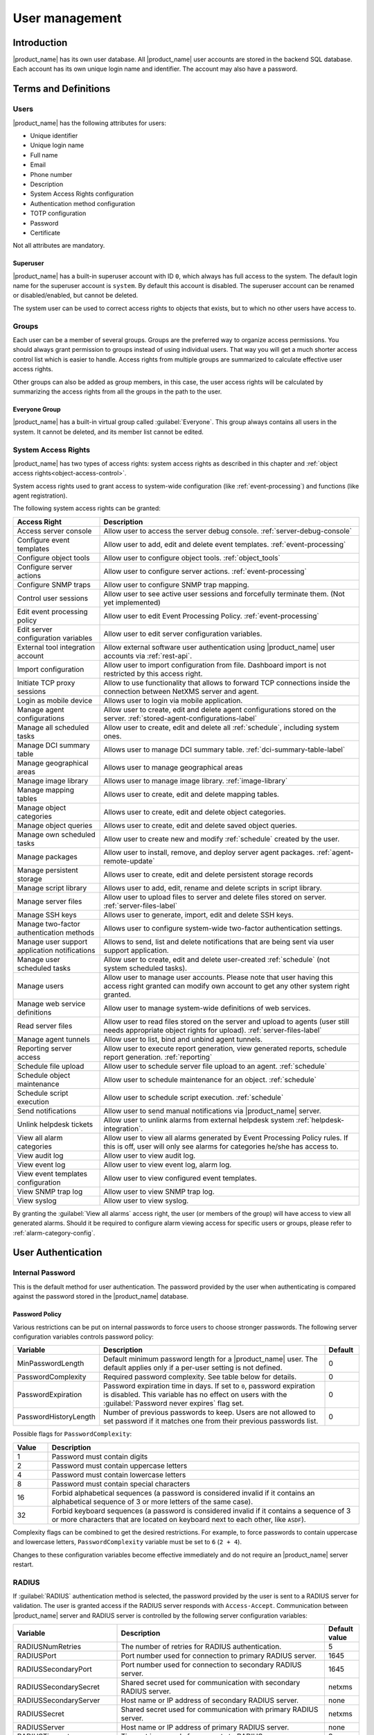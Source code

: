 .. _user-management:


###############
User management
###############


Introduction
============

|product_name| has its own user database. All |product_name| user accounts are stored in the backend
SQL database. Each account has its own unique login name and identifier. The
account may also have a password.


Terms and Definitions
=====================

Users
-----

|product_name| has the following attributes for users:

- Unique identifier
- Unique login name
- Full name
- Email
- Phone number
- Description
- System Access Rights configuration
- Authentication method configuration
- TOTP configuration
- Password
- Certificate

Not all attributes are mandatory.


Superuser
~~~~~~~~~

|product_name| has a built-in superuser account with ID ``0``, which always has full access to
the system. The default login name for the superuser account is ``system``. By default this account is
disabled. The superuser account can be renamed or disabled/enabled, but cannot be deleted.

The system user can be used to correct access rights to objects that exists, but to which
no other users have access to.


Groups
------

Each user can be a member of several groups. Groups are the preferred way to
organize access permissions. You should always grant permission to groups
instead of using individual users. That way you will get a much shorter access
control list which is easier to handle. Access rights from multiple groups are
summarized to calculate effective user access rights.

Other groups can also be added as group members, in this case, the user access rights
will be calculated by summarizing the access rights from all the groups in the path
to the user.


Everyone Group
~~~~~~~~~~~~~~

|product_name| has a built-in virtual group called :guilabel:`Everyone`. This group
always contains all users in the system. It cannot be deleted, and its member
list cannot be edited.


System Access Rights
--------------------

|product_name| has two types of access rights: system access rights as described in
this chapter and :ref:`object access rights<object-access-control>`.

System access rights used to grant access to system-wide configuration (like
:ref:`event-processing`) and functions (like agent registration).

The following system access rights can be granted:


.. list-table::
   :header-rows: 1
   :widths: 25 75

   * - Access Right
     - Description
   * - Access server console
     - Allow user to access the server debug console. :ref:`server-debug-console`
   * - Configure event templates
     - Allow user to add, edit and delete event templates. :ref:`event-processing`
   * - Configure object tools
     - Allow user to configure object tools. :ref:`object_tools`
   * - Configure server actions
     - Allow user to configure server actions. :ref:`event-processing`
   * - Configure SNMP traps
     - Allow user to configure SNMP trap mapping.
   * - Control user sessions
     - Allow user to see active user sessions and forcefully terminate them. (Not yet implemented)
   * - Edit event processing policy
     - Allow user to edit Event Processing Policy. :ref:`event-processing`
   * - Edit server configuration variables
     - Allow user to edit server configuration variables.
   * - External tool integration account
     - Allow external software user authentication using |product_name| user accounts via :ref:`rest-api`.
   * - Import configuration
     - Allow user to import configuration from file. Dashboard import is not restricted by this access right.
   * - Initiate TCP proxy sessions
     - Allow to use functionality that allows to forward TCP connections inside
       the connection between NetXMS server and agent. 
   * - Login as mobile device
     - Allows user to login via mobile application.
   * - Manage agent configurations
     - Allow user to create, edit and delete agent configurations stored on the
       server. :ref:`stored-agent-configurations-label`
   * - Manage all scheduled tasks
     - Allow user to create, edit and delete all :ref:`schedule`, including system ones. 
   * - Manage DCI summary table
     - Allows user to manage DCI summary table. :ref:`dci-summary-table-label`
   * - Manage geographical areas
     - Allows user to manage geographical areas
   * - Manage image library
     - Allows user to manage image library. :ref:`image-library`
   * - Manage mapping tables
     - Allows user to create, edit and delete mapping tables.
   * - Manage object categories
     - Allows user to create, edit and delete object categories.
   * - Manage object queries
     - Allows user to create, edit and delete saved object queries.
   * - Manage own scheduled tasks
     - Allow user to create new and modify :ref:`schedule` created by the user.
   * - Manage packages
     - Allow user to install, remove, and deploy server agent packages. :ref:`agent-remote-update`
   * - Manage persistent storage
     - Allows user to create, edit and delete persistent storage records
   * - Manage script library
     - Allows user to add, edit, rename and delete scripts in script library. 
   * - Manage server files
     - Allow user to upload files to server and delete files stored on server. :ref:`server-files-label`
   * - Manage SSH keys
     - Allows user to generate, import, edit and delete SSH keys. 
   * - Manage two-factor authentication methods
     - Allows user to configure system-wide two-factor authentication settings. 
   * - Manage user support application notifications
     - Allows to send, list and delete notifications that are being sent via
       user support application.
   * - Manage user scheduled tasks
     - Allow user to create, edit and delete user-created :ref:`schedule` (not
       system scheduled tasks).
   * - Manage users
     - Allow user to manage user accounts. Please note that user having this
       access right granted can modify own account to get any other system
       right granted.
   * - Manage web service definitions
     - Allow user to manage system-wide definitions of web services. 
   * - Read server files
     - Allow user to read files stored on the server and upload to agents (user
       still needs appropriate object rights for upload). :ref:`server-files-label`
   * - Manage agent tunnels
     - Allow user to list, bind and unbind agent tunnels.
   * - Reporting server access
     - Allow user to execute report generation, view generated reports, schedule
       report generation. :ref:`reporting`
   * - Schedule file upload
     - Allow user to schedule server file upload to an agent. :ref:`schedule`
   * - Schedule object maintenance
     - Allow user to schedule maintenance for an object. :ref:`schedule`
   * - Schedule script execution
     - Allow user to schedule script execution. :ref:`schedule`
   * - Send notifications
     - Allow user to send manual notifications via |product_name| server. 
   * - Unlink helpdesk tickets
     - Allow user to unlink alarms from external helpdesk system :ref:`helpdesk-integration`.
   * - View all alarm categories
     - Allow user to view all alarms generated by Event Processing Policy rules.
       If this is off, user will only see alarms for categories he/she has access to.  
   * - View audit log
     - Allow user to view audit log.
   * - View event log
     - Allow user to view event log, alarm log.
   * - View event templates configuration
     - Allow user to view configured event templates.
   * - View SNMP trap log
     - Allow user to view SNMP trap log.
   * - View syslog
     - Allow user to view syslog.

By granting the :guilabel:`View all alarms` access right, the user (or members of the group)
will have access to view all generated alarms. Should it be required to configure alarm viewing access
for specific users or groups, please refer to :ref:`alarm-category-config`.


User Authentication
===================

Internal Password
-----------------

This is the default method for user authentication. The password provided by the user
when authenticating is compared against the password stored in the |product_name| database.


.. _password-policy:

Password Policy
~~~~~~~~~~~~~~~

Various restrictions can be put on internal passwords to force users to choose stronger passwords. The following server configuration variables controls password policy:

.. list-table::
   :header-rows: 1
   :widths: 20 70 10

   * - Variable
     - Description
     - Default
   * - MinPasswordLength
     - Default minimum password length for a |product_name| user. The default applies only if a per-user setting is not defined.
     - 0
   * - PasswordComplexity
     - Required password complexity. See table below for details.
     - 0
   * - PasswordExpiration
     - Password expiration time in days. If set to ``0``, password expiration
       is disabled. This variable has no effect on users with the :guilabel:`Password never
       expires` flag set.
     - 0
   * - PasswordHistoryLength
     - Number of previous passwords to keep. Users are not allowed to set
       password if it matches one from their previous passwords list.
     - 0

Possible flags for ``PasswordComplexity``:

.. list-table::
  :header-rows: 1
  :widths: 10 90

  * - Value
    - Description
  * - 1
    - Password must contain digits
  * - 2
    - Password must contain uppercase letters
  * - 4
    - Password must contain lowercase letters
  * - 8
    - Password must contain special characters
  * - 16
    - Forbid alphabetical sequences (a password is considered invalid if it
      contains an alphabetical sequence of 3 or more letters of the same
      case).
  * - 32
    - Forbid keyboard sequences (a password is considered invalid if it
      contains a sequence of 3 or more characters that are located on
      keyboard next to each other, like ``ASDF``).

Complexity flags can be combined to get the desired restrictions. For example, to
force passwords to contain uppercase and lowercase letters,
``PasswordComplexity`` variable must be set to ``6`` (``2 + 4``).

Changes to these configuration variables become effective immediately and do
not require an |product_name| server restart.

RADIUS
------

If :guilabel:`RADIUS` authentication method is selected, the password provided by the user
is sent to a RADIUS server for validation. The user is granted access if the RADIUS server
responds with ``Access-Accept``. Communication between |product_name| server and RADIUS
server is controlled by the following server configuration variables:

.. list-table::
   :header-rows: 1
   :widths: 30 60 10

   * - Variable
     - Description
     - Default value
   * - RADIUSNumRetries
     - The number of retries for RADIUS authentication.
     - 5
   * - RADIUSPort
     - Port number used for connection to primary RADIUS server.
     - 1645
   * - RADIUSSecondaryPort
     - Port number used for connection to secondary RADIUS server.
     - 1645
   * - RADIUSSecondarySecret
     - Shared secret used for communication with secondary RADIUS server.
     - netxms
   * - RADIUSSecondaryServer
     - Host name or IP address of secondary RADIUS server.
     - none
   * - RADIUSSecret
     - Shared secret used for communication with primary RADIUS server.
     - netxms
   * - RADIUSServer
     - Host name or IP address of primary RADIUS server.
     - none
   * - RADIUSTimeout
     - Timeout in seconds for requests to RADIUS server
     - 3

Changes to these configuration variables become effective immediately and do
not require an |product_name| server restart.


Certificate Authentication
--------------------------

This type of authentication can be selected manually in user preferences.


Login process using a certificate works as follows:

1. The server sends a random challenge to the client
2. The client signs the servers challenge with their certificates' private key and send a signed challenge along with the public part of their certificate to the server
3. The server validates the certificate using its CA certificate
4. If the certificate is valid, the server validates the challenge signature using the certificates' public key
5. If the signature is valid, the server compares the certificate subject with mapping data from the user record
6. If the mapping data matches with the certificate subject, access is granted


So, to login successfully, the user must posses a valid certificate with a private key.
Authentication by certificate also allows smart card login - you just need to store
the certificate used for login on a smart card instead of in a local certificate store.

Certificate management
~~~~~~~~~~~~~~~~~~~~~~
CA certificates are looked up in the list configured by the "TrustedCertificate" configuration parameter in the server configuration file.

Link certificate and user
~~~~~~~~~~~~~~~~~~~~~~~~~
In the "User Manager" view select the user properties for the required user.
Then go to the "Authentication" section.

.. figure:: _images/user_prop_auth.png

In the "Authentication Method" section: "Certificate",  "Certificate or Password",
"Certificate or RADIUS".

|

The next two fields in combination:

   Certificate mapping method: "Subject"

   Certificate mapping data: the subject of the CA. 

|

   Certificate mapping method: "Public key"

   Certificate mapping data: the public key of the certificate

|

   Certificate mapping method: "Common name"

   Certificate mapping data: if no mapping data is set, then the linking certificate CN = user name, otherwise CN = mapping data


CAS authentication
------------------

Central Authentication Service (CAS) single sign-on is supported in the web
interface only.  The following server configuration parameters control CAS
operation: CAS.AllowedProxies, CAS.Host, CAS.Port, CAS.Service,
CAS.TrustedCACert, CAS.ValidateURL. See :ref:`server_configuration_parameters`
for the expanation of the meaning of the mentioned parameters.

Changes to these configuration variables become effective immediately and do
not require a |product_name| server restart.


Two-factor authentication
-------------------------

In addition to the above authentication methods, two-factor authentication using
`TOTP <https://en.wikipedia.org/wiki/Time-based_one-time_password>`_
or via a notification channel can be set up. 

TOTP configuration is done in two places - in system-wide :guilabel:`Two-factor
authentication methods` and in properties of specific users. 

First of all it is necessary to configure a method in :guilabel:`Two-factor
authentication methods`. For TOTP, select the driver name :guilabel:`TOTP`. No driver
configuration is necessary. For using a notification channel, select the driver name
:guilabel:`Message` and in driver configuration the name of notification channel
should be specified, e.g.:

.. code-block:: ini

    ChannelName=NotificationChannelName
  

The second step is to add the two-factor authentication method in properties of a
user. 

For message method it is necessary to specify the recipient for the message. This
concludes the configuration - on login the user will receive a message with
numeric code. 

For the TOTP method no additional configuration is necessary. On the following login
the user will be presented with a dialog containing a qr code and a secret as text.
After entering the secret into the users TOTP application, it will generate a numeric code
that should be entered to confirm TOTP initialization. 

To repeat initialization it is possible to perform a reset for the TOTP method in the user
properties. After that, on next login of the user the dialog with qr code and
secret will be presented again. 

It is possible to specify several two-factor authentication methods. In this
case the user will be presented with a menu on login, allowing to choose which method to
use. 


.. _ldap:

Integration with LDAP
=====================

|product_name| can perform one-way synchronization of users and groups with an external LDAP server. The user list replica is refreshed automatically.

Already existing |product_name| users or groups will not be modified during initial synchronization (e.g. user "admin" or group "Everyone").

LDAP synchronization configuration
----------------------------------

Server parameters controlling LDAP synchronization:

.. list-table::
   :header-rows: 1
   :widths: 20 70 10

   * - Variable
     - Description
     - Default value
   * - LdapConnectionString ``*``
     - Comma- or whitespace-separated list of URIs in a format `schema://host:port`.
       Supported schemas: `ldap://`, `ldaps://` (LDAP over TLS), `ldapi://` (LDAP over IPC), and `cldap://` (connectionless LDAP).

       **Windows specific**\ : for servers based on Windows this
       parameter should be set according to these rules: empty string attempts
       to find the "default" LDAP server), a domain name, or a space-separated
       list of host names or dotted strings that represent the IP address of
       hosts running an LDAP server to which to connect. Each host name in the
       list can include an optional port number which is separated from the
       host itself with a colon (:).

       Note: most LDAP implementations except recent versions of OpenLDAP do not
       support mixed schema types in the single connection string.
     - ldap://localhost:389
   * - LdapSyncUser ``*``
     - User login for LDAP synchronization
     -
   * - LdapSyncUserPassword ``*``
     - User password for LDAP synchronization
     -
   * - LdapSearchBase
     - The LdapSearchBase configuration parameter is the DN of the entry at which to start the search.
     -
   * - LdapSearchFilter ``*``
     - The LdapSearchFilter is a string representation of the filter to apply in the search.
     -
   * - LdapUserDeleteAction ``*``
     - This parameter specifies what should be done while synchronization with users deleted from the LDAP user/group. 0 - if user should be deleted from |product_name| DB. 1 - if the user should be disabled but kept in the database. If 1 is chosen, then on LDAP sync the user will be disabled and its description will be changed to "LDAP entry was deleted." Afterwards this user/group can be detached from LDAP and enabled or deleted manually.
     - 1
   * - LdapUserMappingName ``*``
     - The name of the attribute which value will be used as a users' login name
     -
   * - LdapGroupMappingName ``*``
     - The name of the attribute which value will be used as a group's identifier
     -
   * - LdapMappingFullName
     - The name of the attribute which value will be used as the user full name
     -
   * - LdapMappingDescription
     - The  name of the attribute which value will be used as a user description
     -
   * - LdapGroupClass
     - The object class which represents group objects. If the found entry is not of a user or group class, it will be simply ignored.
     -
   * - LdapUserClass ``*``
     - The object class that represents user objects. If the found entry is not of a user or group class, it will be simply ignored.
     -
   * - LdapGroupUniqueId
     - Unique identifier for the LDAP group object. By default LDAP groups are identified by DN. If in your configuration the DN can be changed at any time it is useful to choose another attribute as a unique group identifier.
     -
   * - LdapUserUniqueId
     - Unique identifier for the LDAP user object. By default LDAP users are identified by DN. If in your configuration the DN can be changed at any time it is useful to choose another attribute as a unique user identifier.
     -
   * - LdapSyncInterval ``*``
     - This parameter is for setting a synchronization interval in minutes between the |product_name| server and the LDAP server. If the synchronization parameter is set to 0 the synchronization will not be done.
     - 0
   * - LdapPageSize ``*``
     - Limit of records that can be returned in one search page.
     - 1000

``* Required fields``

Synchronization also can be done manually with `ldapsync` or the `ldap` command in the server debug console.


LDAP users/groups relationships with native |product_name| users/groups
-----------------------------------------------------------------------

LDAP users and groups are handled in exactly the same way as users from the internal database. The only difference is that for LDAP group membership is refreshed at each synchronisation and any non-LDAP user then will be removed from the group.


Login with help of LDAP user
----------------------------

The login process is completely transparent for the user - their user name should match the attribute set by `LdapMappingName` and their password should be the current LDAP password for that user.

LDAP configuration debugging
----------------------------

If users are not synchronized, the reason can be found by running `ldapsync` manually or by the `ldap`
command in the server debug console on debug lever 4.

Log when LDAP sync passed correctly:

::

    [11-Sep-2014 16:28:08.352] [DEBUG] LDAPConnection::initLDAP(): Connecting to LDAP server
    [11-Sep-2014 16:28:08.353] [DEBUG] LDAPConnection::syncUsers(): Found entry count: 3
    [11-Sep-2014 16:28:08.354] [DEBUG] LDAPConnection::syncUsers(): Found dn: CN=Users,CN=Customers,DC=Northwind,DC=Extranet
    [11-Sep-2014 16:28:08.354] [DEBUG] LDAPConnection::syncUsers(): CN=Users,CN=Customers,DC=Northwind,DC=Extranet is not a user nor a group
    [11-Sep-2014 16:28:08.354] [DEBUG] LDAPConnection::syncUsers(): Found dn: CN=zev333,CN=Users,CN=Customers,DC=Northwind,DC=Extranet
    [11-Sep-2014 16:28:08.354] [DEBUG] LDAPConnection::syncUsers(): User added: dn: CN=zev333,CN=Users,CN=Customers,DC=Northwind,DC=Extranet, login name: zev333, full name: (null), description: (null)
    [11-Sep-2014 16:28:08.354] [DEBUG] LDAPConnection::syncUsers(): Found dn: CN=user,CN=Users,CN=Customers,DC=Northwind,DC=Extranet
    [11-Sep-2014 16:28:08.354] [DEBUG] LDAPConnection::syncUsers(): User added: dn: CN=user,CN=Users,CN=Customers,DC=Northwind,DC=Extranet, login name: user, full name: (null), description: (null)
    [11-Sep-2014 16:28:08.354] [DEBUG] LDAPConnection::closeLDAPConnection(): Disconnect from ldap.
    [11-Sep-2014 16:28:08.354] [DEBUG] UpdateLDAPUsers(): User added: dn: CN=zev333,CN=Users,CN=Customers,DC=Northwind,DC=Extranet, login name: zev333, full name: (null), description: (null)
    [11-Sep-2014 16:28:08.354] [DEBUG] UpdateLDAPUsers(): User added: dn: CN=user,CN=Users,CN=Customers,DC=Northwind,DC=Extranet, login name: user, full name: (null), description: (null)
    [11-Sep-2014 16:28:08.354] [DEBUG] RemoveDeletedLDAPEntry(): Ldap uid=john,ou=People,dc=nodomain entry was removed from DB.
    [11-Sep-2014 16:28:08.354] [DEBUG] RemoveDeletedLDAPEntry(): Ldap uid=zev,ou=People,dc=nodomain entry was removed from DB.
    [11-Sep-2014 16:28:08.354] [DEBUG] RemoveDeletedLDAPEntry(): Ldap uid=kasio,ou=People,dc=nodomain entry was removed from DB.
    [11-Sep-2014 16:28:08.355] [DEBUG] RemoveDeletedLDAPEntry(): Ldap uid=usr1,ou=People,dc=nodomain entry was removed from DB.

Login credentials incorrect:

::

    [11-Sep-2014 15:49:39.892] [DEBUG] LDAPConnection::initLDAP(): Connecting to LDAP server
    [11-Sep-2014 15:49:39.896] [DEBUG] LDAPConnection::loginLDAP(): LDAP could not login. Error code: Invalid credentials
    [11-Sep-2014 15:49:39.896] [DEBUG] LDAPConnection::syncUsers(): Could not login.

Search base is set incorrectly or sync user does not have access:

::

    [11-Sep-2014 15:54:03.138] [DEBUG] LDAPConnection::initLDAP(): Connecting to LDAP server
    [11-Sep-2014 15:54:03.140] [DEBUG] LDAPConnection::syncUsers(): LDAP could not get search results. Error code: No such object

LDAP configuration examples
---------------------------

Active Directory
~~~~~~~~~~~~~~~~

.. list-table::
   :header-rows: 1
   :widths: 20 70

   * - Variable
     - Value
   * - LdapConnectionString
     - ldap://10.5.0.35:389
   * - LdapSyncUser
     - CN=user,CN=Users,CN=Customers,DC=Domain,DC=Extranet
   * - LdapSyncUserPassword
     - xxxxxxxx
   * - LdapSearchBase
     - CN=Customers,DC=Domain,DC=Extranet
   * - LdapSearchFilter
     - (objectClass=*)
   * - LdapUserDeleteAction
     - 1
   * - LdapMappingName
     - sAMAccountName
   * - LdapMappingFullName
     - displayName
   * - LdapMappingDescription
     - description
   * - LdapGroupClass
     - group
   * - LdapUserClass
     - user
   * - LdapGroupUniqueId
     - objectGUID
   * - LdapUserUniqueId
     - objectGUID
   * - LdapSyncInterval
     - 1440

OpenLDAP
~~~~~~~~

.. list-table::
   :header-rows: 1
   :widths: 20 70

   * - Variable
     - Value
   * - LdapConnectionString
     - ldap://10.5.0.35:389
   * - LdapSyncUser
     - cn=admin,dc=nodomain
   * - LdapSyncUserPassword
     - xxxxxxxx
   * - LdapSearchBase
     - dc=nodomain
   * - LdapSearchFilter
     - (objectClass=*)
   * - LdapUserDeleteAction
     - 1
   * - LdapMappingName
     - cn
   * - LdapMappingFullName
     - displayName
   * - LdapMappingDescription
     - description
   * - LdapGroupClass
     - groupOfNames
   * - LdapUserClass
     - inetOrgPerson
   * - LdapGroupUniqueId
     - entryUUID
   * - LdapUserUniqueId
     - entryUUID
   * - LdapSyncInterval
     - 1440

Managing User Accounts
======================

All |product_name| user accounts can be managed from the :guilabel:`User Manager`
view available at :menuselection:`Configuration --> User Manager` in
|product_name| Management Client. Only users with granted system right
:guilabel:`Manage users` can access :guilabel:`User Manager`.

- To create a new user account, select :guilabel:`Create new user` from the view menu or context menu.
- To create a new group, select :guilabel:`Create new group` from the view menu or context menu.
- To delete user account, select it in the list, right-click, and select :guilabel:`Delete` from pop-up menu. You can delete multiple accounts at a time.
- To modify properties of a user or group, select it in the list, right-click, and select :guilabel:`Properties` from the pop-up menu.
- To reset the password of a user, select the user account in the list, right-click, and select :guilabel:`Change password` from the pop-up menu.


Audit
=====

All important user actions are written to the audit log. There are two audit
logging modes: internal and external. Internal audit logging is on by default
and writes audit records into a table in the |product_name| database. External audit logging
allows sending audit records to an external system via the syslog protocol. External
audit logging is off by default. Audit logging is controlled by the following
server configuration variables:

.. list-table::
   :header-rows: 1
   :widths: 20 60 20

   * - Variable
     - Description
     - Default value
   * - AuditLogRetentionTime
     - Retention time in days for the records in the internal audit log. All
       records older than specified will be deleted by the housekeeping process.
     - 90
   * - EnableAuditLog
     - Enable (``1``) or disable (``0``) audit logging.
     - 1
   * - ExternalAuditFacility
     - Syslog facility to be used in audit log records sent to external server.
     - 13
   * - ExternalAuditPort
     - UDP port of the external syslog server to send audit records to.
     - 514
   * - ExternalAuditServer
     - External syslog server to send audit records to. If set to none,
       external audit logging is disabled.
     - none
   * - ExternalAuditSeverity
     - Syslog severity to be used in audit log records sent to the external server.
     - 5
   * - ExternalAuditTag
     - Syslog tag to be used in audit log records sent to the external server.
     - netxmsd-audit
